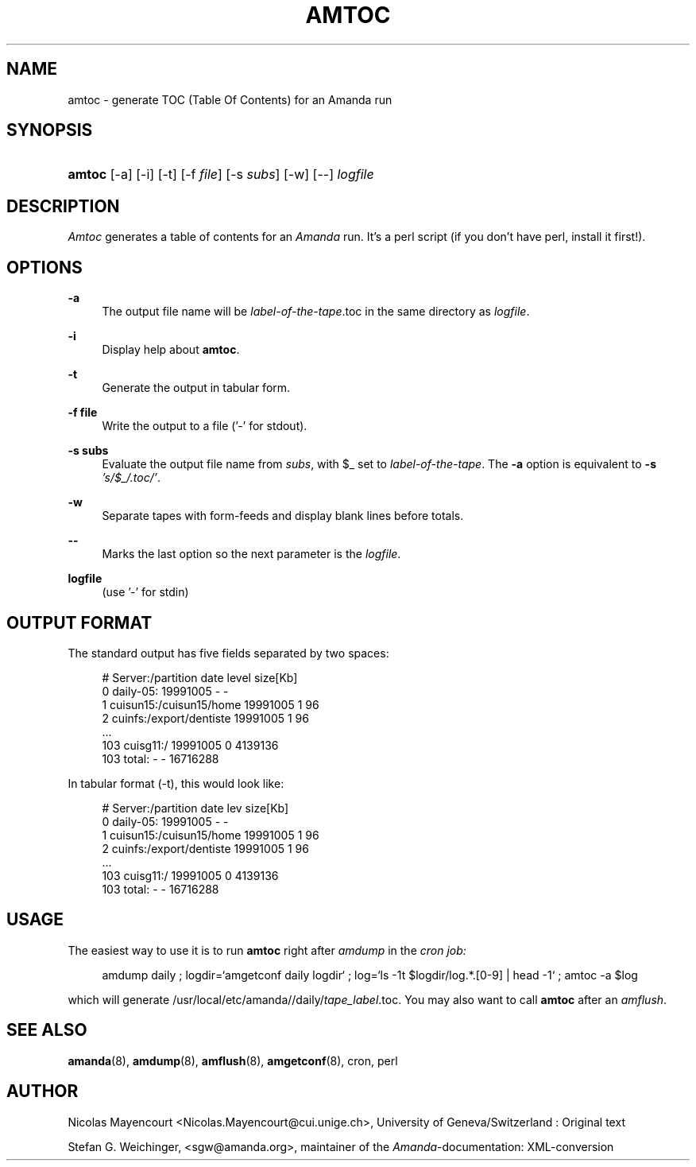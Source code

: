 .\"     Title: amtoc
.\"    Author: 
.\" Generator: DocBook XSL Stylesheets v1.72.0 <http://docbook.sf.net/>
.\"      Date: 02/07/2007
.\"    Manual: 
.\"    Source: 
.\"
.TH "AMTOC" "8" "02/07/2007" "" ""
.\" disable hyphenation
.nh
.\" disable justification (adjust text to left margin only)
.ad l
.SH "NAME"
amtoc \- generate TOC (Table Of Contents) for an Amanda run
.SH "SYNOPSIS"
.HP 6
\fBamtoc\fR [\-a] [\-i] [\-t] [\-f\ \fIfile\fR] [\-s\ \fIsubs\fR] [\-w] [\-\-] \fIlogfile\fR
.SH "DESCRIPTION"
.PP
\fIAmtoc\fR
generates a table of contents for an
\fIAmanda\fR
run. It's a perl script (if you don't have perl, install it first!).
.SH "OPTIONS"
.PP
\fB\-a\fR
.RS 4
The output file name will be
\fIlabel\-of\-the\-tape\fR.toc in the same directory as
\fIlogfile\fR.
.RE
.PP
\fB\-i\fR
.RS 4
Display help about
\fBamtoc\fR.
.RE
.PP
\fB\-t\fR
.RS 4
Generate the output in tabular form.
.RE
.PP
\fB\-f file\fR
.RS 4
Write the output to a file ('\-' for stdout).
.RE
.PP
\fB\-s subs\fR
.RS 4
Evaluate the output file name from
\fIsubs\fR, with $_ set to
\fIlabel\-of\-the\-tape\fR. The
\fB\-a\fR
option is equivalent to
\fB\-s\fR
\fI's/$_/.toc/'\fR.
.RE
.PP
\fB\-w\fR
.RS 4
Separate tapes with form\-feeds and display blank lines before totals.
.RE
.PP
\fB\-\-\fR
.RS 4
Marks the last option so the next parameter is the
\fIlogfile\fR.
.RE
.PP
\fBlogfile\fR
.RS 4
(use '\-' for stdin)
.RE
.SH "OUTPUT FORMAT"
.PP
The standard output has five fields separated by two spaces:
.sp
.RS 4
.nf
#  Server:/partition  date  level  size[Kb]
0  daily\-05:  19991005  \-  \-
1  cuisun15:/cuisun15/home  19991005  1  96
2  cuinfs:/export/dentiste  19991005  1  96
  ...
103  cuisg11:/  19991005  0  4139136
103  total:  \-  \-  16716288


.fi
.RE
.PP
In tabular format (\-t), this would look like:
.sp
.RS 4
.nf
  #  Server:/partition           date      lev  size[Kb]
  0  daily\-05:                   19991005    \-         \-
  1  cuisun15:/cuisun15/home     19991005    1        96
  2  cuinfs:/export/dentiste     19991005    1        96
  ...
103  cuisg11:/                   19991005    0   4139136
103  total:                      \-           \-  16716288

.fi
.RE
.SH "USAGE"
.PP
The easiest way to use it is to run
\fBamtoc\fR
right after
\fIamdump\fR
in the
\fIcron job:\fR
.sp
.RS 4
.nf
amdump daily ; logdir=`amgetconf daily logdir` ; log=`ls \-1t $logdir/log.*.[0\-9] | head \-1` ; amtoc \-a $log
.fi
.RE
.sp
.PP
which will generate /usr/local/etc/amanda//daily/\fItape_label\fR.toc. You may also want to call
\fBamtoc\fR
after an
\fIamflush\fR.
.SH "SEE ALSO"
.PP
\fBamanda\fR(8),
\fBamdump\fR(8),
\fBamflush\fR(8),
\fBamgetconf\fR(8), cron, perl
.SH "AUTHOR"
.PP
Nicolas Mayencourt
<Nicolas.Mayencourt@cui.unige.ch>, University of Geneva/Switzerland : Original text
.PP
Stefan G. Weichinger,
<sgw@amanda.org>, maintainer of the
\fIAmanda\fR\-documentation: XML\-conversion
